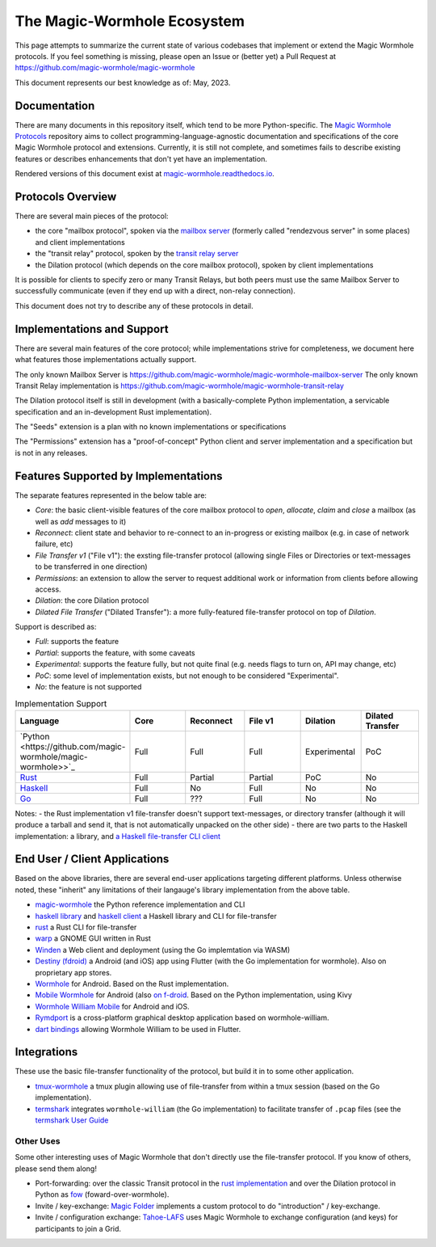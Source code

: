 The Magic-Wormhole Ecosystem
============================

This page attempts to summarize the current state of various codebases that implement or extend the Magic Wormhole protocols.
If you feel something is missing, please open an Issue or (better yet) a Pull Request at https://github.com/magic-wormhole/magic-wormhole

This document represents our best knowledge as of: May, 2023.


Documentation
-------------

There are many documents in this repository itself, which tend to be more Python-specific.
The `Magic Wormhole Protocols <https://github.com/magic-wormhole/magic-wormhole-protocols>`_ repository aims to collect programming-language-agnostic documentation and specifications of the core Magic Wormhole protocol and extensions.
Currently, it is still not complete, and sometimes fails to describe existing features or describes enhancements that don't yet have an implementation.

Rendered versions of this document exist at `magic-wormhole.readthedocs.io <https://magic-wormhole.readthedocs.io/en/latest/>`_.


Protocols Overview
------------------

There are several main pieces of the protocol:

* the core "mailbox protocol", spoken via the `mailbox server <https://github.com/magic-wormhole/magic-wormhole-mailbox-server>`_ (formerly called "rendezvous server" in some places) and client implementations
* the "transit relay" protocol, spoken by the `transit relay server <https://github.com/magic-wormhole/magic-wormhole-transit-relay>`_
* the Dilation protocol (which depends on the core mailbox protocol), spoken by client implementations

It is possible for clients to specify zero or many Transit Relays, but both peers must use the same Mailbox Server to successfully communicate (even if they end up with a direct, non-relay connection).

This document does not try to describe any of these protocols in detail.


Implementations and Support
---------------------------

There are several main features of the core protocol; while implementations strive for completeness, we document here what features those implementations actually support.

The only known Mailbox Server is https://github.com/magic-wormhole/magic-wormhole-mailbox-server
The only known Transit Relay implementation is https://github.com/magic-wormhole/magic-wormhole-transit-relay

The Dilation protocol itself is still in development (with a basically-complete Python implementation, a servicable specification and an in-development Rust implementation).

The "Seeds" extension is a plan with no known implementations or specifications

The "Permissions" extension has a "proof-of-concept" Python client and server implementation and a specification but is not in any releases.


Features Supported by Implementations
-------------------------------------

The separate features represented in the below table are:

* *Core*: the basic client-visible features of the core mailbox protocol to `open`, `allocate`, `claim` and `close` a mailbox (as well as `add` messages to it)
* *Reconnect*: client state and behavior to re-connect to an in-progress or existing mailbox (e.g. in case of network failure, etc)
* *File Transfer v1* ("File v1"): the exsting file-transfer protocol (allowing single Files or Directories or text-messages to be transferred in one direction)
* *Permissions*: an extension to allow the server to request additional work or information from clients before allowing access.
* *Dilation*: the core Dilation protocol
* *Dilated File Transfer* ("Dilated Transfer"): a more fully-featured file-transfer protocol on top of *Dilation*.


Support is described as:

* *Full*: supports the feature
* *Partial*: supports the feature, with some caveats
* *Experimental*: supports the feature fully, but not quite final (e.g. needs flags to turn on, API may change, etc)
* *PoC*: some level of implementation exists, but not enough to be considered "Experimental".
* *No*: the feature is not supported


.. list-table:: Implementation Support
    :widths: 25 15 15 15 15 15
    :header-rows: 1

    * - Language
      - Core
      - Reconnect
      - File v1
      - Dilation
      - Dilated Transfer

    * - `Python <https://github.com/magic-wormhole/magic-wormhole>>`_
      - Full
      - Full
      - Full
      - Experimental
      - PoC

    * - `Rust <https://github.com/magic-wormhole/magic-wormhole.rs/>`_
      - Full
      - Partial
      - Partial
      - PoC
      - No

    * - `Haskell <https://github.com/LeastAuthority/haskell-magic-wormhole/>`_
      - Full
      - No
      - Full
      - No
      - No

    * - `Go <https://github.com/psanford/wormhole-william>`_
      - Full
      - ???
      - Full
      - No
      - No

Notes:
- the Rust implementation v1 file-transfer doesn't support text-messages, or directory transfer (although it will produce a tarball and send it, that is not automatically unpacked on the other side)
- there are two parts to the Haskell implementation: a library, and `a Haskell file-transfer CLI client <https://github.com/LeastAuthority/wormhole-client>`_


End User / Client Applications
------------------------------

Based on the above libraries, there are several end-user applications targeting different platforms.
Unless otherwise noted, these "inherit" any limitations of their langauge's library implementation from the above table.

* `magic-wormhole <https://github.com/magic-wormhole/magic-wormhole>`_ the Python reference implementation and CLI
* `haskell library <https://github.com/LeastAuthority/haskell-magic-wormhole>`_ and `haskell client <https://github.com/LeastAuthority/wormhole-client>`_ a Haskell library and CLI for file-transfer
* `rust <https://github.com/magic-wormhole/magic-wormhole.rs/>`_ a Rust CLI for file-transfer
* `warp <https://github.com/magic-wormhole/magic-wormhole.rs/>`_ a GNOME GUI written in Rust
* `Winden <https://winden.app/>`_ a Web client and deployment (using the Go implemtation via WASM)
* `Destiny (fdroid) <https://f-droid.org/packages/com.leastauthority.destiny/>`_ a Android (and iOS) app using Flutter (with the Go implementation for wormhole). Also on proprietary app stores.
* `Wormhole <https://gitlab.com/lukas-heiligenbrunner/wormhole>`_ for Android. Based on the Rust implementation.
* `Mobile Wormhole <https://github.com/pavelsof/mobile-wormhole>`_ for Android (also `on f-droid <https://github.com/pavelsof/mobile-wormhole>`_. Based on the Python implementation, using Kivy
* `Wormhole William Mobile <https://github.com/psanford/wormhole-william-mobile>`_ for Android and iOS.
* `Rymdport <https://github.com/Jacalz/rymdport>`_ is a cross-platform graphical desktop application based on wormhole-william.
* `dart bindings <https://github.com/LeastAuthority/dart_wormhole_william>`_ allowing Wormhole William to be used in Flutter.


Integrations
------------

These use the basic file-transfer functionality of the protocol, but build it in to some other application.

* `tmux-wormhole <https://github.com/gcla/tmux-wormhole>`_ a tmux plugin allowing use of file-transfer from within a tmux session (based on the Go implementation).
* `termshark <https://github.com/gcla/termshark/>`_ integrates ``wormhole-william`` (the Go implementation) to facilitate transfer of ``.pcap`` files (see the `termshark User Guide <https://github.com/gcla/termshark/blob/master/docs/UserGuide.md#transfer-a-pcap-file>`_


Other Uses
~~~~~~~~~~

Some other interesting uses of Magic Wormhole that don't directly use the file-transfer protocol.
If you know of others, please send them along!

* Port-forwarding: over the classic Transit protocol in the `rust implementation <https://github.com/magic-wormhole/magic-wormhole.rs/blob/e6ddc75c63ba030d5681cac04ca3e5a2262acc50/src/forwarding.rs#L1>`_ and over the Dilation protocol in Python as `fow <https://github.com/meejah/fow>`_ (foward-over-wormhole).

* Invite / key-exchange: `Magic Folder <https://magic-folder.readthedocs.io/en/latest/invites.html>`_ implements a custom protocol to do "introduction" / key-exchange.

* Invite / configuration exchange: `Tahoe-LAFS <https://tahoe-lafs.readthedocs.io/en/latest/magic-wormhole-invites.html>`_ uses Magic Wormhole to exchange configuration (and keys) for participants to join a Grid.
